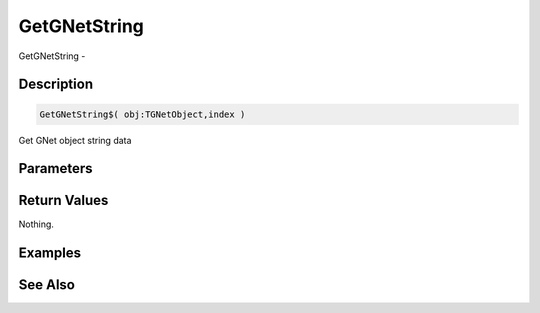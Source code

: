 .. _func_network_gamenet_getgnetstring:

=============
GetGNetString
=============

GetGNetString - 

Description
===========

.. code-block:: blitzmax

    GetGNetString$( obj:TGNetObject,index )

Get GNet object string data

Parameters
==========

Return Values
=============

Nothing.

Examples
========

See Also
========



